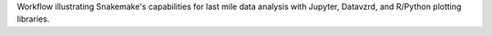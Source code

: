 Workflow illustrating Snakemake's capabilities for last mile data analysis with Jupyter, Datavzrd, and R/Python plotting libraries.
